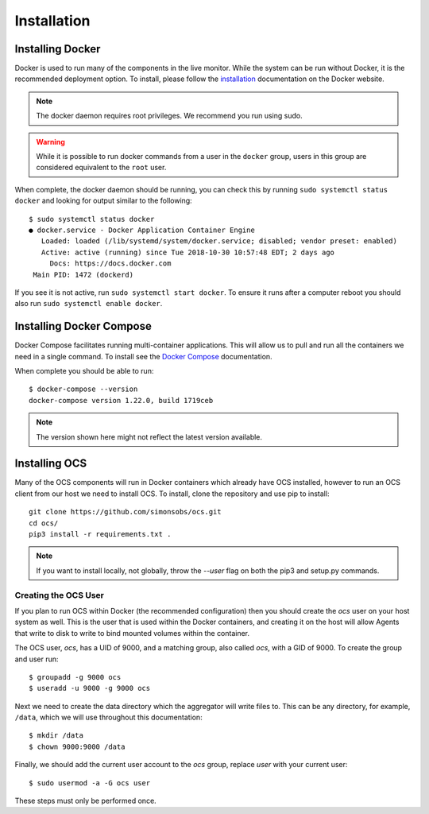 .. _installation:

Installation
============

Installing Docker
-----------------

Docker is used to run many of the components in the live monitor. While the
system can be run without Docker, it is the recommended deployment option. To
install, please follow the `installation`_ documentation on the Docker website.

.. note::

    The docker daemon requires root privileges. We recommend you run using sudo.

.. warning::

    While it is possible to run docker commands from a user in the ``docker``
    group, users in this group are considered equivalent to the ``root`` user.

When complete, the docker daemon should be running, you can check this by
running ``sudo systemctl status docker`` and looking for output similar to the
following::

    $ sudo systemctl status docker
    ● docker.service - Docker Application Container Engine
       Loaded: loaded (/lib/systemd/system/docker.service; disabled; vendor preset: enabled)
       Active: active (running) since Tue 2018-10-30 10:57:48 EDT; 2 days ago
         Docs: https://docs.docker.com
     Main PID: 1472 (dockerd)

If you see it is not active, run ``sudo systemctl start docker``. To ensure it
runs after a computer reboot you should also run ``sudo systemctl enable
docker``.

Installing Docker Compose
-------------------------

Docker Compose facilitates running multi-container applications.  This will
allow us to pull and run all the containers we need in a single command. To
install see the `Docker Compose`_ documentation.

When complete you should be able to run::

    $ docker-compose --version
    docker-compose version 1.22.0, build 1719ceb

.. note::

    The version shown here might not reflect the latest version available.

Installing OCS
--------------

Many of the OCS components will run in Docker containers which already have OCS
installed, however to run an OCS client from our host we need to install OCS.
To install, clone the repository and use pip to install::

  git clone https://github.com/simonsobs/ocs.git
  cd ocs/
  pip3 install -r requirements.txt .

.. note::

    If you want to install locally, not globally, throw the `--user` flag
    on both the pip3 and setup.py commands.

.. _Docker Compose: https://docs.docker.com/compose/install/

.. _create_ocs_user:

Creating the OCS User
`````````````````````
If you plan to run OCS within Docker (the recommended configuration) then you
should create the `ocs` user on your host system as well. This is the user
that is used within the Docker containers, and creating it on the host will
allow Agents that write to disk to write to bind mounted volumes within the
container.

The OCS user, `ocs`, has a UID of 9000, and a matching group, also called
`ocs`, with a GID of 9000. To create the group and user run::

    $ groupadd -g 9000 ocs
    $ useradd -u 9000 -g 9000 ocs

Next we need to create the data directory which the aggregator will write files
to. This can be any directory, for example, ``/data``, which we will use
throughout this documentation::

    $ mkdir /data
    $ chown 9000:9000 /data

Finally, we should add the current user account to the `ocs` group, replace
`user` with your current user::

    $ sudo usermod -a -G ocs user

These steps must only be performed once.
